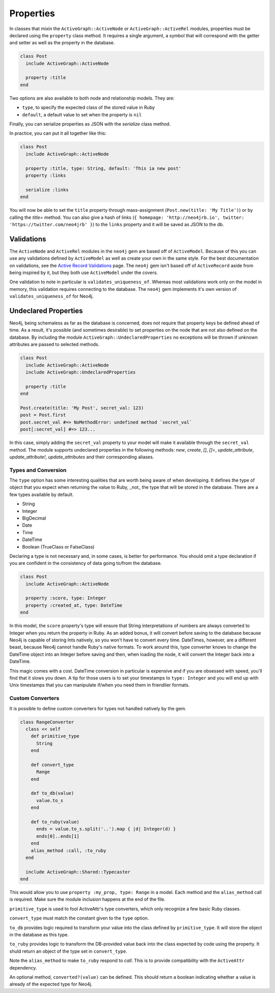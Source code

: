 Properties
==========

In classes that mixin the ``ActiveGraph::ActiveNode`` or ``ActiveGraph::ActiveRel`` modules, properties must be declared using the ``property`` class method. It requires a single argument, a symbol that will correspond with the getter and setter as well as the property in the database.

.. code-block:: ruby

    class Post
      include ActiveGraph::ActiveNode

      property :title
    end

Two options are also available to both node and relationship models. They are:

- ``type``, to specify the expected class of the stored value in Ruby
- ``default``, a default value to set when the property is ``nil``

Finally, you can serialize properties as JSON with the `serialize` class method.

In practice, you can put it all together like this:

.. code-block:: ruby

  class Post
    include ActiveGraph::ActiveNode

    property :title, type: String, default: 'This ia new post'
    property :links

    serialize :links
  end

You will now be able to set the ``title`` property through mass-assignment (``Post.new(title: 'My Title')``) or by calling the `title=` method. You can also give a hash of links (``{ homepage: 'http://neo4jrb.io', twitter: 'https://twitter.com/neo4jrb' }``) to the ``links`` property and it will be saved as JSON to the db.

Validations
-----------

The ``ActiveNode`` and ``ActiveRel`` modules in the ``neo4j`` gem are based off of ``ActiveModel``.  Because of this you can use any validations defined by ``ActiveModel`` as well as create your own in the same style.  For the best documentation on validations, see the `Active Record Validations <http://guides.rubyonrails.org/active_record_validations.html>`_ page.  The ``neo4j`` gem isn't based off of ``ActiveRecord`` aside from being inspired by it, but they both use ``ActiveModel`` under the covers.

One validation to note in particular is ``validates_uniqueness_of``.  Whereas most validations work only on the model in memory, this validation requires connecting to the database.  The ``neo4j`` gem implements it's own version of ``validates_uniqueness_of`` for Neo4j.

Undeclared Properties
---------------------

Neo4j, being schemaless as far as the database is concerned, does not require that property keys be defined ahead of time. As a result, it's possible (and sometimes desirable) to set properties on the node that are not also defined on the database. By including the module ``ActiveGraph::UndeclaredProperties`` no exceptions will be thrown if unknown attributes are passed to selected methods.


.. code-block:: ruby

  class Post
    include ActiveGraph::ActiveNode
    include ActiveGraph::UndeclaredProperties

    property :title
  end

  Post.create(title: 'My Post', secret_val: 123)
  post = Post.first
  post.secret_val #=> NoMethodError: undefined method `secret_val`
  post[:secret_val] #=> 123...


In this case, simply adding the ``secret_val`` property to your model will make it available through the ``secret_val`` method.
The module supports undeclared properties in the following methods: `new`, `create`, `[]`, `[]=`, `update_attribute`, `update_attribute!`, `update_attributes` and their corresponding aliases.

Types and Conversion
____________________

The ``type`` option has some interesting qualities that are worth being aware of when developing. It defines the type of object that you expect when returning the value to Ruby, _not_ the type that will be stored in the database. There are a few types available by default.

- String
- Integer
- BigDecimal
- Date
- Time
- DateTime
- Boolean (TrueClass or FalseClass)

Declaring a type is not necessary and, in some cases, is better for performance. You should omit a type declaration if you are confident in the consistency of data going to/from the database.

.. code-block:: ruby

  class Post
    include ActiveGraph::ActiveNode

    property :score, type: Integer
    property :created_at, type: DateTime
  end

In this model, the ``score`` property's type will ensure that String interpretations of numbers are always converted to Integer when you return the property in Ruby. As an added bonus, it will convert before saving to the database because Neo4j is capable of storing Ints natively, so you won't have to convert every time.
DateTimes, however, are a different beast, because Neo4j cannot handle Ruby's native formats. To work around this, type converter knows to change the DateTime object into an Integer before saving and then, when loading the node, it will convert the Integer back into a DateTime.

This magic comes with a cost. DateTime conversion in particular is expensive and if you are obsessed with speed, you'll find that it slows you down. A tip for those users is to set your timestamps to ``type: Integer`` and you will end up with Unix timestamps that you can manipulate if/when you need them in friendlier formats.

Custom Converters
_________________

It is possible to define custom converters for types not handled natively by the gem.

.. code-block:: ruby

  class RangeConverter
    class << self
      def primitive_type
        String
      end

      def convert_type
        Range
      end

      def to_db(value)
        value.to_s
      end

      def to_ruby(value)
        ends = value.to_s.split('..').map { |d| Integer(d) }
        ends[0]..ends[1]
      end
      alias_method :call, :to_ruby
    end

    include ActiveGraph::Shared::Typecaster
  end

This would allow you to use ``property :my_prop, type: Range`` in a model.
Each method and the ``alias_method`` call is required. Make sure the module inclusion happens at the end of the file.

``primitive_type`` is used to fool ActiveAttr's type converters, which only recognize a few basic Ruby classes.

``convert_type`` must match the constant given to the ``type`` option.

``to_db`` provides logic required to transform your value into the class defined by ``primitive_type``. It will store the object in the database as this type.

``to_ruby`` provides logic to transform the DB-provided value back into the class expected by code using the property. It shuld return an object of the type set in ``convert_type``.

Note the ``alias_method`` to make ``to_ruby`` respond to `call`. This is to provide compatibility with the ``ActiveAttr`` dependency.

An optional method, ``converted?(value)`` can be defined. This should return a boolean indicating whether a value is already of the expected type for Neo4j.
